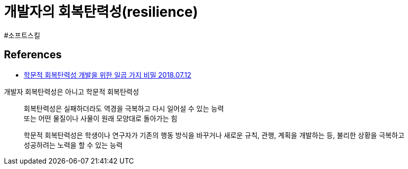 :hardbreaks:
= 개발자의 회복탄력성(resilience)

#소프트스킬



== References
* https://www.editage.co.kr/insights/why-researchers-should-develop-academic-resilience[학문적 회복탄력성 개발을 위한 일곱 가지 비밀 2018.07.12]

개발자 회복탄력성은 아니고 학문적 회복탄력성

> 회복탄력성은 실패하더라도 역경을 극복하고 다시 일어설 수 있는 능력
> 또는 어떤 물질이나 사물이 원래 모양대로 돌아가는 힘

> 학문적 회복탄력성은 학생이나 연구자가 기존의 행동 방식을 바꾸거나 새로운 규칙, 관행, 계획을 개발하는 등, 불리한 상황을 극복하고 성공하려는 노력을 할 수 있는 능력
